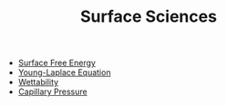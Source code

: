 #+TITLE: Surface Sciences

- [[file:surfaceenergy.org][Surface Free Energy]]
- [[file:younglaplaceequation.org][Young-Laplace Equation]]
- [[file:wettability.org][Wettability]]
- [[file:capillarypressure.org][Capillary Pressure]]
